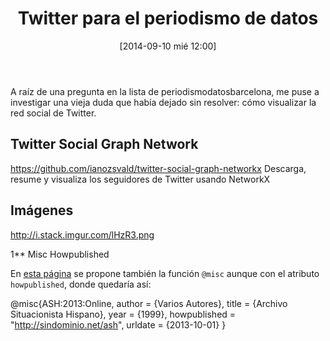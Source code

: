 #+CATEGORY: periodismo, periodismo de datos, web, opendata, data 
#+TAGS: twitter, graph, socialgraph, python, matlibpot
#+DESCRIPTION: Twitter para el periodismo de datos 
#+TITLE: Twitter para el periodismo de datos
#+DATE: [2014-09-10 mié 12:00]
#+OPTIONS: toc:nil num:nil todo:nil pri:nil tags:nil ^:nil TeX:nil
A raíz de una pregunta en la lista de periodismodatosbarcelona, me puse a investigar una vieja duda que había dejado sin resolver: cómo visualizar la red social de Twitter.
** Twitter Social Graph Network
https://github.com/ianozsvald/twitter-social-graph-networkx
Descarga, resume y visualiza los seguidores de Twitter usando NetworkX

** Imágenes
#+CAPTION: 
#+LABEL: 
#+ATTR_HTML: alt=""
http://i.stack.imgur.com/lHzR3.png

1** Misc Howpublished
#+BEGIN_LaTeX

#+END_LaTeX
En [[http://www.tex.ac.uk/cgi-bin/texfaq2html?label%3DciteURL][esta página]] se propone también la función =@misc= aunque con el atributo =howpublished=, donde quedaría así:

#+BEGIN_LaTeX:
@misc{ASH:2013:Online,
author = {Varios Autores},
title = {Archivo Situacionista Hispano},
year = {1999},
howpublished = "\url{http://sindominio.net/ash}",
urldate = {2013-10-01}
}
#+END_LaTeX







